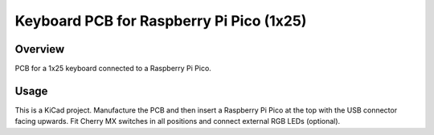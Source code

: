 Keyboard PCB for Raspberry Pi Pico (1x25)
=========================================

Overview
--------

PCB for a 1x25 keyboard connected to a Raspberry Pi Pico.

Usage
-----

This is a KiCad project. Manufacture the PCB and then insert a Raspberry Pi
Pico at the top with the USB connector facing upwards. Fit Cherry MX switches
in all positions and connect external RGB LEDs (optional).
